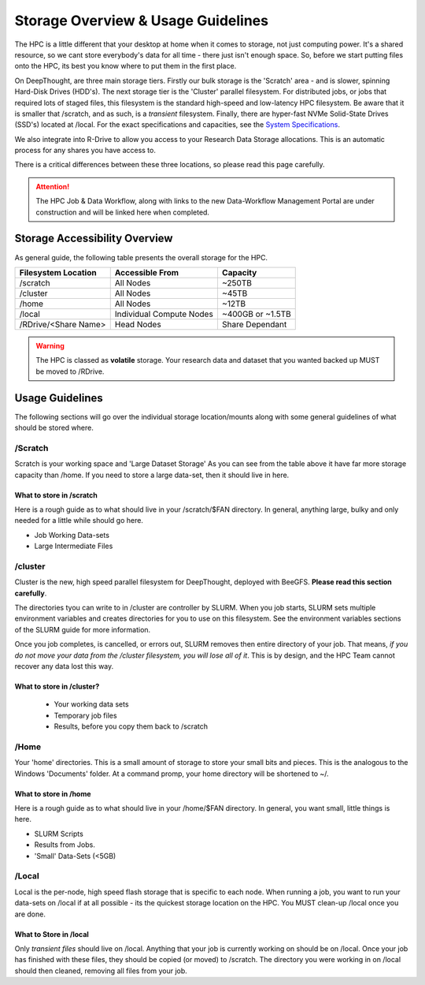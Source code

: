 Storage Overview & Usage Guidelines 
==========================================
.. _System Specifications: ../system/deepthoughspecifications.html

The HPC is a little different that your desktop at home when it comes to storage, not just computing power. It's a shared resource, so we cant store everybody's data for all time - there just isn't enough space. 
So, before we start putting files onto the HPC, its best you know where to put them in the first place. 

On DeepThought, are three main storage tiers. Firstly our bulk storage is the 'Scratch' area - and is slower, spinning Hard-Disk Drives (HDD's). The next storage tier is the 'Cluster' parallel filesystem. 
For distributed jobs, or jobs that required lots of staged files, this filesystem is the standard high-speed and low-latency HPC filesystem. Be aware that it is smaller that /scratch, 
and as such, is a `transient` filesystem. Finally, there are hyper-fast NVMe Solid-State Drives (SSD's) located at /local. For the exact specifications and capacities, see the `System Specifications`_.

We also integrate into R-Drive to allow you access to your Research Data Storage allocations. This is an automatic process for any shares you have access to.  

There is a critical differences between these three locations, so please read this page carefully.

.. attention:: The HPC Job & Data Workflow, along with links to the new Data-Workflow Management Portal are under construction and will be linked here when completed.

################################
Storage Accessibility Overview
################################
As general guide, the following table presents the overall storage for the HPC.

+-----------------------+--------------------------+------------------+
| Filesystem Location   | Accessible From          | Capacity         |
+=======================+==========================+==================+
| /scratch              | All Nodes                | ~250TB           |
+-----------------------+--------------------------+------------------+
| /cluster              | All Nodes                | ~45TB            |
+-----------------------+--------------------------+------------------+
| /home                 | All Nodes                | ~12TB            |
+-----------------------+--------------------------+------------------+
| /local                | Individual Compute Nodes | ~400GB or ~1.5TB |
+-----------------------+--------------------------+------------------+
| /RDrive/\<Share Name> | Head Nodes               | Share Dependant  |
+-----------------------+--------------------------+------------------+

.. warning:: The HPC is classed as **volatile** storage. Your research data and dataset that you wanted backed up MUST be moved to /RDrive.

#########################
Usage Guidelines
#########################

The following sections will go over the individual storage location/mounts along with some general guidelines of what should be stored where.

==========
/Scratch
==========

Scratch is your working space and 'Large Dataset Storage' As you can see from the table above it have far more storage capacity than /home. If you need to store a large data-set, then it should live in here.

^^^^^^^^^^^^^^^^^^^^^^^^^^
What to store in /scratch
^^^^^^^^^^^^^^^^^^^^^^^^^^

Here is a rough guide as to what should live in your /scratch/$FAN directory. In general, anything large, bulky and only needed for a little while should go here.

* Job Working Data-sets
* Large Intermediate Files

===========
/cluster 
===========

Cluster is the new, high speed parallel filesystem for DeepThought, deployed with BeeGFS. **Please read this section carefully**. 

The directories tyou can write to in /cluster are controller by SLURM.  When you job starts, SLURM sets multiple environment variables and 
creates directories for you to use on this filesystem. See the environment variables sections of the SLURM guide for more information. 

Once you job completes, is cancelled, or errors out, SLURM removes then entire directory of your job. That means, *if you do not move your data from the /cluster 
filesystem, you will lose all of it*. This is by design, and the HPC Team cannot recover any data lost this way.


^^^^^^^^^^^^^^^^^^^^^^^^^^^^
What to store in /cluster? 
^^^^^^^^^^^^^^^^^^^^^^^^^^^^

 * Your working data sets
 * Temporary job files 
 * Results, before you copy them back to /scratch 

=======
/Home
=======
Your 'home' directories. This is a small amount of storage to store your small bits and pieces. This is the analogous to the Windows 'Documents' folder. At a command promp, your home directory will be shortened to ~/.

^^^^^^^^^^^^^^^^^^^^^^^^
What to store in /home
^^^^^^^^^^^^^^^^^^^^^^^^
Here is a rough guide as to what should live in your /home/$FAN directory. In general, you want small, little things is here.

* SLURM Scripts
* Results from Jobs.
* 'Small' Data-Sets (<5GB)


=========
/Local
=========

Local is the per-node, high speed flash storage that is specific to each node. When running a job, you want to run your data-sets on /local if at all possible - its the quickest storage location on the HPC. You MUST clean-up /local once you are done.

^^^^^^^^^^^^^^^^^^^^^^^^^
What to Store in /local
^^^^^^^^^^^^^^^^^^^^^^^^^

Only *transient files* should live on /local. Anything that your job is currently working on should be on /local. Once your job has finished with these files, they should be copied (or moved) to /scratch. The directory you were working in on /local should then cleaned, removing all files from your job.